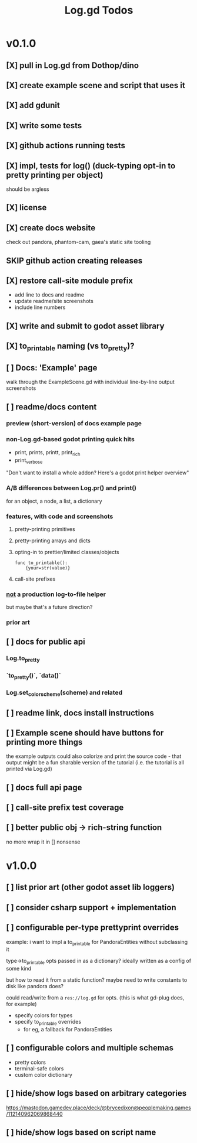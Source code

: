 #+title: Log.gd Todos

* v0.1.0
** [X] pull in Log.gd from Dothop/dino
CLOSED: [2024-02-16 Fri 17:51]
** [X] create example scene and script that uses it
CLOSED: [2024-02-16 Fri 17:52]
** [X] add gdunit
CLOSED: [2024-02-16 Fri 18:19]
** [X] write some tests
CLOSED: [2024-03-09 Sat 15:55]
** [X] github actions running tests
CLOSED: [2024-03-20 Wed 16:40]
** [X] impl, tests for log() (duck-typing opt-in to pretty printing per object)
CLOSED: [2024-03-20 Wed 17:01]
should be argless
** [X] license
CLOSED: [2024-03-20 Wed 17:45]
** [X] create docs website
CLOSED: [2024-03-21 Thu 15:38]
check out pandora, phantom-cam, gaea's static site tooling
** SKIP github action creating releases
CLOSED: [2024-03-21 Thu 15:38]
** [X] restore call-site module prefix
CLOSED: [2024-03-21 Thu 15:57]
- add line to docs and readme
- update readme/site screenshots
- include line numbers
** [X] write and submit to godot asset library
CLOSED: [2024-03-21 Thu 18:33]
** [X] to_printable naming (vs to_pretty)?
CLOSED: [2024-06-22 Sat 10:01]
** [ ] Docs: 'Example' page
walk through the ExampleScene.gd
with individual line-by-line output screenshots
** [ ] readme/docs content
*** preview (short-version) of docs example page
*** non-Log.gd-based godot printing quick hits
- print, prints, printt, print_rich
- print_verbose

"Don't want to install a whole addon? Here's a godot print helper overview"
*** A/B differences between Log.pr() and print()
for an object, a node, a list, a dictionary
*** features, with code and screenshots
**** pretty-printing primitives
**** pretty-printing arrays and dicts
**** opting-in to prettier/limited classes/objects
#+begin_src gdscript
func to_printable():
    {your=str(value)}
#+end_src
**** call-site prefixes
*** _not_ a production log-to-file helper
but maybe that's a future direction?
*** prior art
** [ ] docs for public api
*** Log.to_pretty
*** `to_pretty()`, `data()`
*** Log.set_color_scheme(scheme) and related
** [ ] readme link, docs install instructions
** [ ] Example scene should have buttons for printing more things
the example outputs could also colorize and print the source code - that output might
be a fun sharable version of the tutorial (i.e. the tutorial is all printed via Log.gd)
** [ ] docs full api page
** [ ] call-site prefix test coverage
** [ ] better public obj -> rich-string function
no more wrap it in [] nonsense
* v1.0.0
** [ ] list prior art (other godot asset lib loggers)
** [ ] consider csharp support + implementation
** [ ] configurable per-type prettyprint overrides
example: i want to impl a to_printable for PandoraEntities without subclassing it

type->to_printable opts passed in as a dictionary?
ideally written as a config of some kind

but how to read it from a static function?
maybe need to write constants to disk like pandora does?

could read/write from a ~res://log.gd~ for opts.
(this is what gd-plug does, for example)

- specify colors for types
- specify to_printable overrides
  - for eg, a fallback for PandoraEntities
** [ ] configurable colors and multiple schemas
- pretty colors
- terminal-safe colors
- custom color dictionary
** [ ] hide/show logs based on arbitrary categories
https://mastodon.gamedev.place/deck/@brycedixon@peoplemaking.games/112140962069868440
** [ ] hide/show logs based on script name
